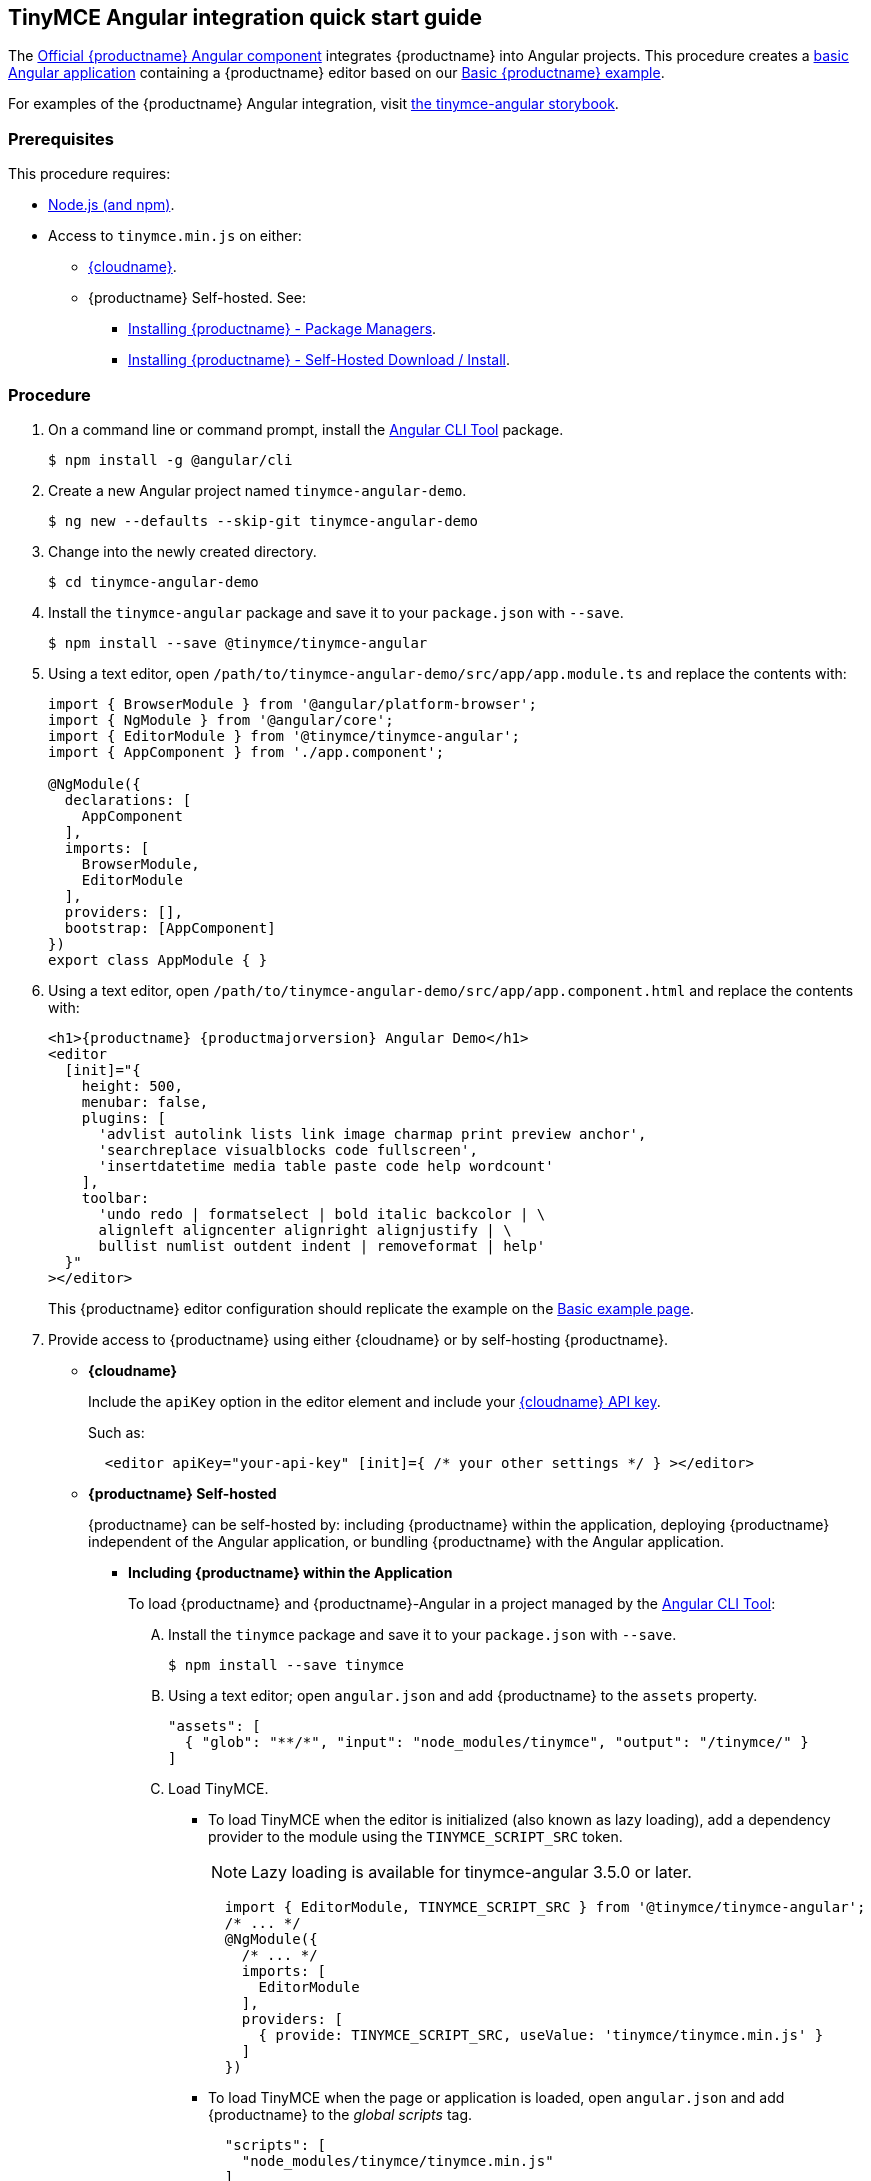 :doctype: book

== TinyMCE Angular integration quick start guide

The https://github.com/tinymce/tinymce-angular[Official {productname} Angular component] integrates {productname} into Angular projects.
This procedure creates a https://angular.io/guide/setup-local[basic Angular application] containing a {productname} editor based on our xref:basic-example.adoc[Basic {productname} example].

For examples of the {productname} Angular integration, visit https://tinymce.github.io/tinymce-angular/[the tinymce-angular storybook].

=== Prerequisites

This procedure requires:

* https://nodejs.org/[Node.js (and npm)].
* Access to `tinymce.min.js` on either:
 ** xref:editor-and-features.adoc[{cloudname}].
 ** {productname} Self-hosted. See:
  *** xref:advanced-install.adoc#packagemanagerinstalloptions[Installing {productname} - Package Managers].
  *** xref:advanced-install.adoc#self-hostedinstall[Installing {productname} - Self-Hosted Download / Install].

=== Procedure

. On a command line or command prompt, install the https://angular.io/cli[Angular CLI Tool] package.
+
[source, sh]
----
$ npm install -g @angular/cli
----

. Create a new Angular project named `tinymce-angular-demo`.
+
----
$ ng new --defaults --skip-git tinymce-angular-demo
----

. Change into the newly created directory.
+
[source, sh]
----
$ cd tinymce-angular-demo
----

. Install the `tinymce-angular` package and save it to your `package.json` with `--save`.
+
[source, sh]
----
$ npm install --save @tinymce/tinymce-angular
----

. Using a text editor, open `/path/to/tinymce-angular-demo/src/app/app.module.ts` and replace the contents with:
+
[source, js]
----
import { BrowserModule } from '@angular/platform-browser';
import { NgModule } from '@angular/core';
import { EditorModule } from '@tinymce/tinymce-angular';
import { AppComponent } from './app.component';

@NgModule({
  declarations: [
    AppComponent
  ],
  imports: [
    BrowserModule,
    EditorModule
  ],
  providers: [],
  bootstrap: [AppComponent]
})
export class AppModule { }
----

. Using a text editor, open `/path/to/tinymce-angular-demo/src/app/app.component.html` and replace the contents with:
+
[source, html, subs="attributes+"]
----
<h1>{productname} {productmajorversion} Angular Demo</h1>
<editor
  [init]="{
    height: 500,
    menubar: false,
    plugins: [
      'advlist autolink lists link image charmap print preview anchor',
      'searchreplace visualblocks code fullscreen',
      'insertdatetime media table paste code help wordcount'
    ],
    toolbar:
      'undo redo | formatselect | bold italic backcolor | \
      alignleft aligncenter alignright alignjustify | \
      bullist numlist outdent indent | removeformat | help'
  }"
></editor>
----
+
This {productname} editor configuration should replicate the example on the xref:basic-example.adoc[Basic example page].
+
. Provide access to {productname} using either {cloudname} or by self-hosting {productname}.
** *{cloudname}*
+
Include the `apiKey` option in the editor element and include your link:{accountsignup}[{cloudname} API key].
+
Such as:
+
[source, html]
----
  <editor apiKey="your-api-key" [init]={ /* your other settings */ } ></editor>
----

** *{productname} Self-hosted*
+
{productname} can be self-hosted by: including {productname} within the application, deploying {productname} independent of the Angular application, or bundling {productname} with the Angular application.

*** *Including {productname} within the Application*
+
To load {productname} and {productname}-Angular in a project managed by the https://angular.io/cli[Angular CLI Tool]:

.... Install the `tinymce` package and save it to your `package.json` with `--save`.
+
[source, sh]
----
$ npm install --save tinymce
----

.... Using a text editor; open `angular.json` and add {productname} to the `assets` property.
+
[source, json]
----
"assets": [
  { "glob": "**/*", "input": "node_modules/tinymce", "output": "/tinymce/" }
]
----

.... Load TinyMCE.
    ***** To load TinyMCE when the editor is initialized (also known as lazy loading), add a dependency provider to the module using the `TINYMCE_SCRIPT_SRC` token.
+
NOTE: Lazy loading is available for tinymce-angular 3.5.0 or later.
+
[source, js]
----
  import { EditorModule, TINYMCE_SCRIPT_SRC } from '@tinymce/tinymce-angular';
  /* ... */
  @NgModule({
    /* ... */
    imports: [
      EditorModule
    ],
    providers: [
      { provide: TINYMCE_SCRIPT_SRC, useValue: 'tinymce/tinymce.min.js' }
    ]
  })
----

    ***** To load TinyMCE when the page or application is loaded, open `angular.json` and add {productname} to the _global scripts_ tag.
+
[source, json]
----
  "scripts": [
    "node_modules/tinymce/tinymce.min.js"
  ]
----
+
Update the editor configuration to include the `base_url` and `suffix` options.
+
[source, html]
----
  <editor [init]="{
    base_url: '/tinymce', // Root for resources
    suffix: '.min'        // Suffix to use when loading resources
  }"></editor>
----

  *** *Deploy {productname} independent of the Angular application*
+
To use an independent deployment of {productname}, add a script to either the `<head>` or the end of the `<body>` of the HTML file, such as:
+
[source, html]
----
<script src="/path/to/tinymce.min.js"></script>
----
+
To use an independent deployment of {productname} with the create a Angular application, add the script to `/path/to/tinymce-angular-demo/src/app/app.component.html`.
+
For information on self-hosting {productname}, see: xref:advanced-install.adoc[Installing {productname}].

  *** *Bundling {productname} with the Angular application using a module loader*
+
To bundle {productname} using a module loader (such as Webpack and Browserify), see: xref:usage-with-module-loaders.adoc[Usage with module loaders].
. Test the application using the Angular development server.
 ** To start the development server, navigate to the `tinymce-angular-demo` directory and run:
+
[source, sh]
----
ng serve --open
----

 ** To stop the development server, select on the command line or command prompt and press _Ctrl+C_.

[discrete]
=== Deploying the application to a HTTP server.

The application will require further configuration before it can be deployed to a production environment. For information on configuring the application for deployment, see: https://angular.io/guide/build[Angular Docs - Building and serving Angular apps] or https://angular.io/guide/deployment[Angular Docs - Deployment].

To deploy the application to a local HTTP Server:

. Navigate to the `tinymce-angular-demo` directory and run:
+
[source, sh]
----
ng build
----

. Copy the contents of the `tinymce-angular-demo/dist` directory to the root directory of the web server.

The application has now been deployed on the web server.

NOTE: Additional configuration is required to deploy the application outside the web server root directory, such as \http://localhost:<port>/my_angular_application.

[discrete]
=== Next Steps

* For examples of the {productname} integration, see: https://tinymce.github.io/tinymce-angular/[the tinymce-angular storybook].
* For information on customizing:
 ** {productname}, see: xref:basic-setup.adoc[Basic setup].
 ** The Angular application, see: https://angular.io/docs[the Angular documentation].
